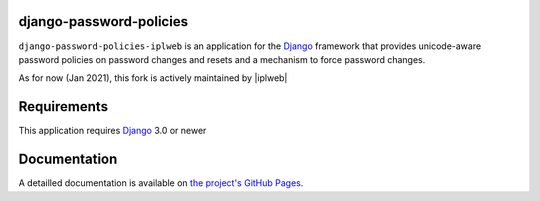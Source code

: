 django-password-policies
========================

|travis| |coverage| |latest-version|

``django-password-policies-iplweb`` is an application for the `Django`_ framework that
provides unicode-aware password policies on password changes and resets and a
mechanism to force password changes.

As for now (Jan 2021), this fork is actively maintained by |iplweb|

.. |travis| image:: https://travis-ci.org/iplweb/django-password-policies.svg?branch=master
    :target: https://travis-ci.org/iplweb/django-password-policies-iplweb

.. |coverage| image:: https://coveralls.io/repos/iplweb/django-password-policies-iplweb/badge.svg?branch=master
    :target: https://coveralls.io/r/iplweb/django-password-policies-iplweb?branch=master

.. |latest-version| image:: https://img.shields.io/pypi/v/django-password-policies-iplweb.svg
   :alt: Latest version on PyPI
   :target: https://pypi.python.org/pypi/django-password-policies-iplweb

.. _requirements:

Requirements
=============

This application requires `Django`_ 3.0 or newer

.. _documentation:

Documentation
=============

A detailled documentation is available on `the project's GitHub Pages`_.

.. _`the project's GitHub Pages`: http://github.com/iplweb/django-password-policies-iplweb
.. _`Django`: https://www.djangoproject.com/
.. -`IPLweb on github`: https://github.com/iplweb/
